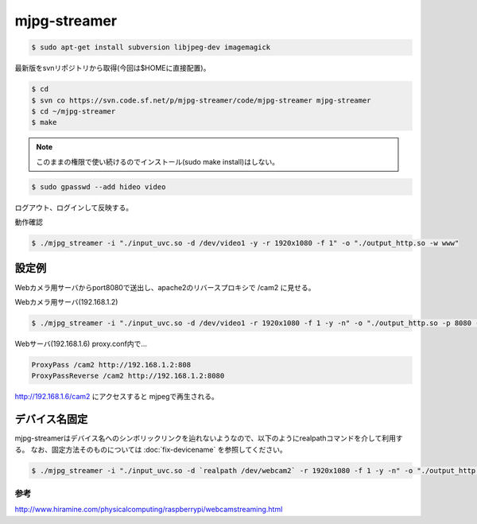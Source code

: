 .. -*- coding: utf-8; mode: rst; -*-


mjpg-streamer
=============

.. code-block:: bash

   $ sudo apt-get install subversion libjpeg-dev imagemagick

最新版をsvnリポジトリから取得(今回は$HOMEに直接配置)。

.. code-block:: bash

   $ cd
   $ svn co https://svn.code.sf.net/p/mjpg-streamer/code/mjpg-streamer mjpg-streamer
   $ cd ~/mjpg-streamer
   $ make

.. note::

   このままの権限で使い続けるのでインストール(sudo make install)はしない。

.. code-block:: bash
   
   $ sudo gpasswd --add hideo video

ログアウト、ログインして反映する。

動作確認

.. code-block:: bash

   $ ./mjpg_streamer -i "./input_uvc.so -d /dev/video1 -y -r 1920x1080 -f 1" -o "./output_http.so -w www"

設定例
------

Webカメラ用サーバからport8080で送出し、apache2のリバースプロキシで /cam2 に見せる。

Webカメラ用サーバ(192.168.1.2)

.. code-block:: bash

   $ ./mjpg_streamer -i "./input_uvc.so -d /dev/video1 -r 1920x1080 -f 1 -y -n" -o "./output_http.so -p 8080 -w www"

Webサーバ(192.168.1.6) proxy.conf内で...
   
.. code-block:: apacheconf

   ProxyPass /cam2 http://192.168.1.2:808
   ProxyPassReverse /cam2 http://192.168.1.2:8080

http://192.168.1.6/cam2 にアクセスすると mjpegで再生される。

デバイス名固定
--------------

mjpg-streamerはデバイス名へのシンボリックリンクを辿れないようなので、以下のようにrealpathコマンドを介して利用する。
なお、固定方法そのものについては :doc:`fix-devicename` を参照してください。

.. code-block:: bash

   $ ./mjpg_streamer -i "./input_uvc.so -d `realpath /dev/webcam2` -r 1920x1080 -f 1 -y -n" -o "./output_http.so -p 9999 -w www"		

参考
....

http://www.hiramine.com/physicalcomputing/raspberrypi/webcamstreaming.html
